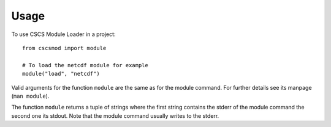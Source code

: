 =====
Usage
=====

To use CSCS Module Loader in a project::

    from cscsmod import module
    
    # To load the netcdf module for example
    module("load", "netcdf")

Valid arguments for the function ``module`` are the same as 
for the module command. For further details see its manpage 
(``man module``).

The function ``module`` returns a tuple of strings where the 
first string contains the stderr of the module command 
the second one its stdout. Note that the module command usually 
writes to the stderr.


